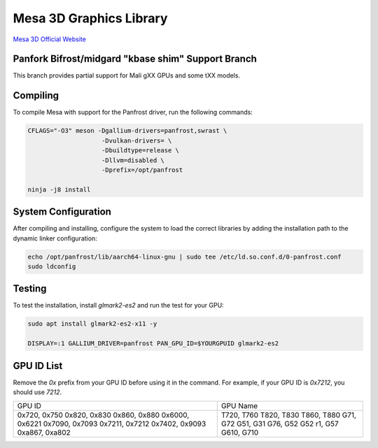 Mesa 3D Graphics Library
=========================
`Mesa 3D Official Website <https://mesa3d.org>`_

Panfork Bifrost/midgard "kbase shim" Support Branch
------------------------------------
This branch provides partial support for Mali gXX GPUs and some tXX models.

Compiling
---------
To compile Mesa with support for the Panfrost driver, run the following commands:

.. code-block:: bash

    CFLAGS="-O3" meson -Dgallium-drivers=panfrost,swrast \
                        -Dvulkan-drivers= \
                        -Dbuildtype=release \
                        -Dllvm=disabled \
                        -Dprefix=/opt/panfrost

    ninja -j8 install

System Configuration
--------------------
After compiling and installing, configure the system to load the correct libraries by adding the installation path to the dynamic linker configuration:

.. code-block:: bash

    echo /opt/panfrost/lib/aarch64-linux-gnu | sudo tee /etc/ld.so.conf.d/0-panfrost.conf
    sudo ldconfig

Testing
-------
To test the installation, install `glmark2-es2` and run the test for your GPU:

.. code-block:: bash

    sudo apt install glmark2-es2-x11 -y

    DISPLAY=:1 GALLIUM_DRIVER=panfrost PAN_GPU_ID=$YOURGPUID glmark2-es2

GPU ID List
-----------
Remove the `0x` prefix from your GPU ID before using it in the command. For example, if your GPU ID is `0x7212`, you should use `7212`.

+-----------------+----------------+
| GPU ID          | GPU Name       |
+-----------------+----------------+
| 0x720, 0x750    | T720, T760     |
| 0x820, 0x830    | T820, T830     |
| 0x860, 0x880    | T860, T880     |
| 0x6000, 0x6221  | G71, G72       |
| 0x7090, 0x7093  | G51, G31       |
| 0x7211, 0x7212  | G76, G52       |
| 0x7402, 0x9093  | G52 r1, G57    |
| 0xa867, 0xa802  | G610, G710     |
+-----------------+----------------+

